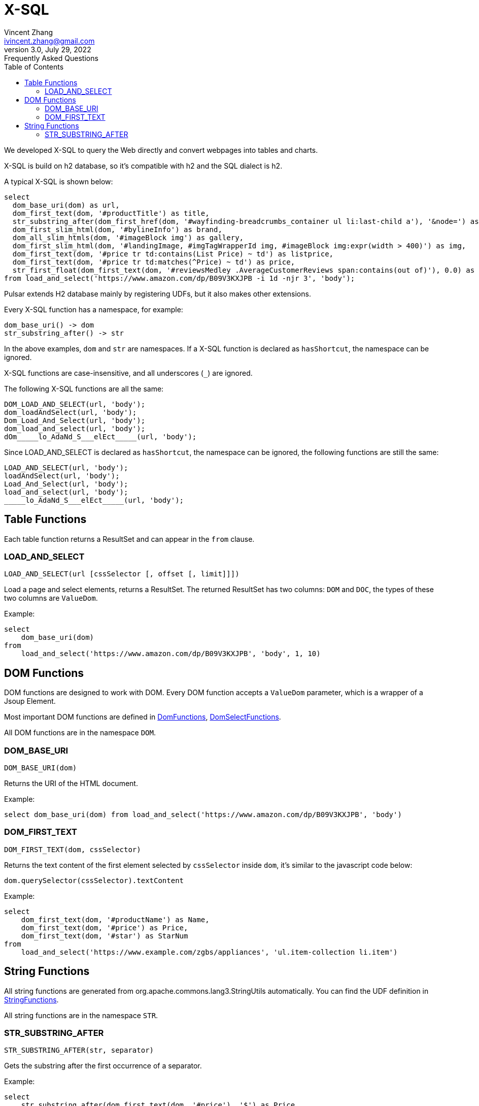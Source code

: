 = X-SQL
Vincent Zhang <ivincent.zhang@gmail.com>
3.0, July 29, 2022: Frequently Asked Questions
:toc:
:icons: font

We developed X-SQL to query the Web directly and convert webpages into tables and charts.

X-SQL is build on h2 database, so it's compatible with h2 and the SQL dialect is h2.

A typical X-SQL is shown below:

[source,sql]
----
select
  dom_base_uri(dom) as url,
  dom_first_text(dom, '#productTitle') as title,
  str_substring_after(dom_first_href(dom, '#wayfinding-breadcrumbs_container ul li:last-child a'), '&node=') as category,
  dom_first_slim_html(dom, '#bylineInfo') as brand,
  dom_all_slim_htmls(dom, '#imageBlock img') as gallery,
  dom_first_slim_html(dom, '#landingImage, #imgTagWrapperId img, #imageBlock img:expr(width > 400)') as img,
  dom_first_text(dom, '#price tr td:contains(List Price) ~ td') as listprice,
  dom_first_text(dom, '#price tr td:matches(^Price) ~ td') as price,
  str_first_float(dom_first_text(dom, '#reviewsMedley .AverageCustomerReviews span:contains(out of)'), 0.0) as score
from load_and_select('https://www.amazon.com/dp/B09V3KXJPB -i 1d -njr 3', 'body');
----

Pulsar extends H2 database mainly by registering UDFs, but it also makes other extensions.

Every X-SQL function has a namespace, for example:

    dom_base_uri() -> dom
    str_substring_after() -> str

In the above examples, `dom` and `str` are namespaces. If a  X-SQL function is declared as `hasShortcut`, the namespace can be ignored.

X-SQL functions are case-insensitive, and all underscores (`_`) are ignored.

The following X-SQL functions are all the same:

    DOM_LOAD_AND_SELECT(url, 'body');
    dom_loadAndSelect(url, 'body');
    Dom_Load_And_Select(url, 'body');
    dom_load_and_select(url, 'body');
    dOm_____lo_AdaNd_S___elEct_____(url, 'body');

Since LOAD_AND_SELECT is declared as `hasShortcut`, the namespace can be ignored, the following functions are still the same:

    LOAD_AND_SELECT(url, 'body');
    loadAndSelect(url, 'body');
    Load_And_Select(url, 'body');
    load_and_select(url, 'body');
    _____lo_AdaNd_S___elEct_____(url, 'body');

## Table Functions

Each table function returns a ResultSet and can appear in the `from` clause.

### LOAD_AND_SELECT

    LOAD_AND_SELECT(url [cssSelector [, offset [, limit]]])

Load a page and select elements, returns a ResultSet. The returned ResultSet has two columns: `DOM` and `DOC`, the types of these two columns are `ValueDom`.

Example:

[source,sql]
----
select
    dom_base_uri(dom)
from
    load_and_select('https://www.amazon.com/dp/B09V3KXJPB', 'body', 1, 10)
----

## DOM Functions

DOM functions are designed to work with DOM. Every DOM function accepts a `ValueDom` parameter, which is a wrapper of a Jsoup Element.

Most important DOM functions are defined in link:../pulsar-ql/src/main/kotlin/ai/platon/pulsar/ql/h2/udfs/DomFunctions.kt[DomFunctions], link:../pulsar-ql/src/main/kotlin/ai/platon/pulsar/ql/h2/udfs/DomSelectFunctions.kt[DomSelectFunctions].

All DOM functions are in the namespace `DOM`.

### DOM_BASE_URI

    DOM_BASE_URI(dom)

Returns the URI of the HTML document.

Example:

[source,sql]
----
select dom_base_uri(dom) from load_and_select('https://www.amazon.com/dp/B09V3KXJPB', 'body')
----

### DOM_FIRST_TEXT

    DOM_FIRST_TEXT(dom, cssSelector)

Returns the text content of the first element selected by `cssSelector` inside `dom`, it's similar to the javascript code below:

    dom.querySelector(cssSelector).textContent

Example:

[source,sql]
----
select
    dom_first_text(dom, '#productName') as Name,
    dom_first_text(dom, '#price') as Price,
    dom_first_text(dom, '#star') as StarNum
from
    load_and_select('https://www.example.com/zgbs/appliances', 'ul.item-collection li.item')
----

## String Functions

All string functions are generated from org.apache.commons.lang3.StringUtils automatically. You can find the UDF definition in link:../pulsar-ql/src/main/kotlin/ai/platon/pulsar/ql/h2/udfs/StringFunctions.kt[StringFunctions].

All string functions are in the namespace `STR`.

### STR_SUBSTRING_AFTER

    STR_SUBSTRING_AFTER(str, separator)

Gets the substring after the first occurrence of a separator.

Example:

[source,sql]
----
select
    str_substring_after(dom_first_text(dom, '#price'), '$') as Price
from
    load_and_select('https://www.amazon.com/dp/B09V3KXJPB', 'body');
----
